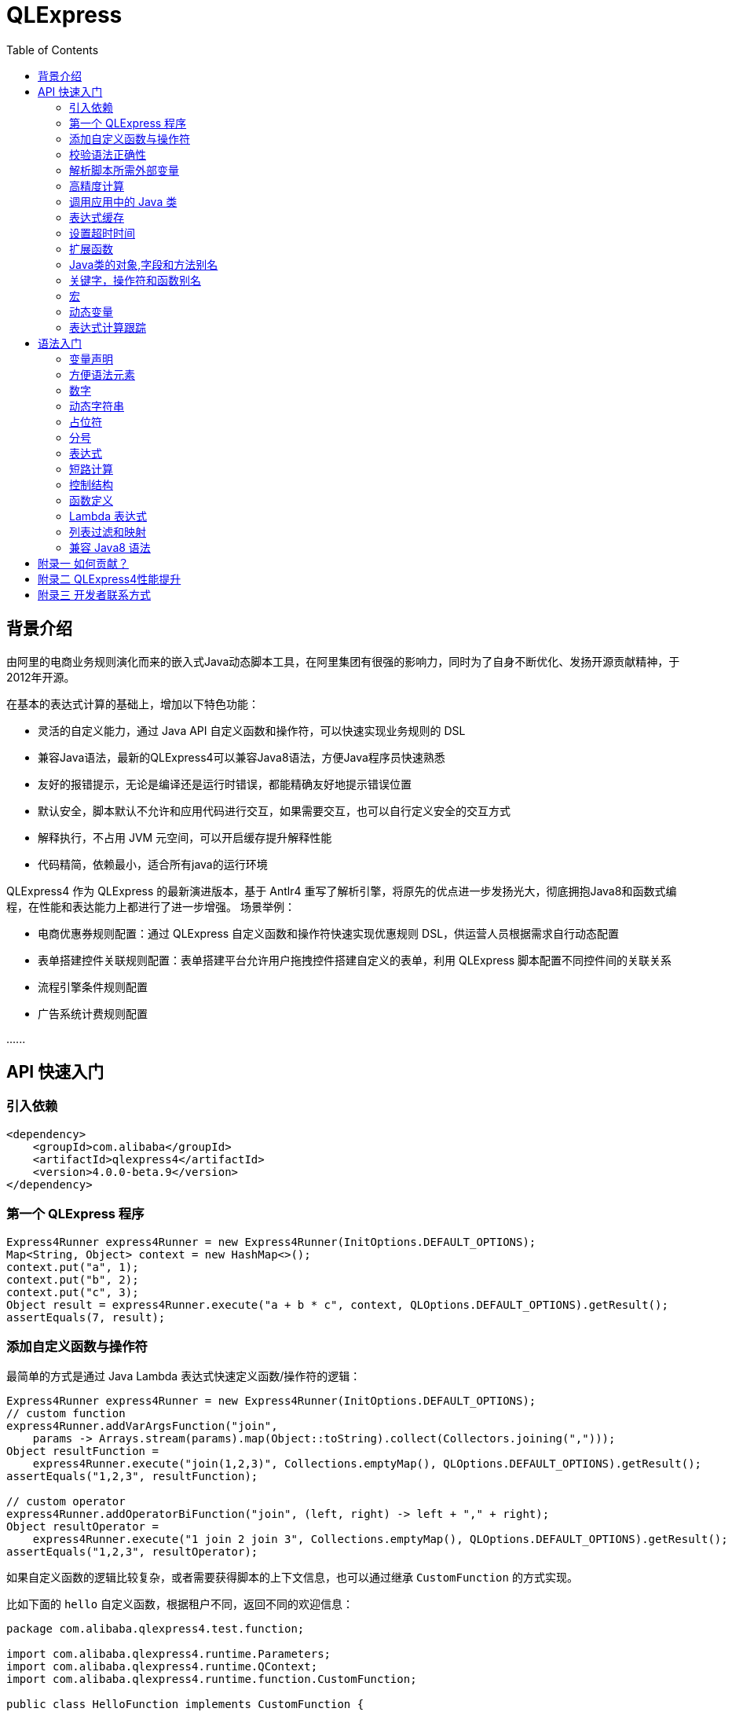 :toc:

= QLExpress

== 背景介绍

由阿里的电商业务规则演化而来的嵌入式Java动态脚本工具，在阿里集团有很强的影响力，同时为了自身不断优化、发扬开源贡献精神，于2012年开源。

在基本的表达式计算的基础上，增加以下特色功能：

* 灵活的自定义能力，通过 Java API 自定义函数和操作符，可以快速实现业务规则的 DSL
* 兼容Java语法，最新的QLExpress4可以兼容Java8语法，方便Java程序员快速熟悉
* 友好的报错提示，无论是编译还是运行时错误，都能精确友好地提示错误位置
* 默认安全，脚本默认不允许和应用代码进行交互，如果需要交互，也可以自行定义安全的交互方式
* 解释执行，不占用 JVM 元空间，可以开启缓存提升解释性能
* 代码精简，依赖最小，适合所有java的运行环境

QLExpress4 作为 QLExpress 的最新演进版本，基于 Antlr4 重写了解析引擎，将原先的优点进一步发扬光大，彻底拥抱Java8和函数式编程，在性能和表达能力上都进行了进一步增强。
场景举例：

* 电商优惠券规则配置：通过 QLExpress 自定义函数和操作符快速实现优惠规则 DSL，供运营人员根据需求自行动态配置
* 表单搭建控件关联规则配置：表单搭建平台允许用户拖拽控件搭建自定义的表单，利用 QLExpress 脚本配置不同控件间的关联关系
* 流程引擎条件规则配置
* 广告系统计费规则配置

\...\...

== API 快速入门

=== 引入依赖

[source,xml]
----
<dependency>
    <groupId>com.alibaba</groupId>
    <artifactId>qlexpress4</artifactId>
    <version>4.0.0-beta.9</version>
</dependency>
----

=== 第一个 QLExpress 程序

[source,java,indent=0]
----
        Express4Runner express4Runner = new Express4Runner(InitOptions.DEFAULT_OPTIONS);
        Map<String, Object> context = new HashMap<>();
        context.put("a", 1);
        context.put("b", 2);
        context.put("c", 3);
        Object result = express4Runner.execute("a + b * c", context, QLOptions.DEFAULT_OPTIONS).getResult();
        assertEquals(7, result);
----

=== 添加自定义函数与操作符

最简单的方式是通过 Java Lambda 表达式快速定义函数/操作符的逻辑：

[source,java,indent=0]
----
        Express4Runner express4Runner = new Express4Runner(InitOptions.DEFAULT_OPTIONS);
        // custom function
        express4Runner.addVarArgsFunction("join",
            params -> Arrays.stream(params).map(Object::toString).collect(Collectors.joining(",")));
        Object resultFunction =
            express4Runner.execute("join(1,2,3)", Collections.emptyMap(), QLOptions.DEFAULT_OPTIONS).getResult();
        assertEquals("1,2,3", resultFunction);
        
        // custom operator
        express4Runner.addOperatorBiFunction("join", (left, right) -> left + "," + right);
        Object resultOperator =
            express4Runner.execute("1 join 2 join 3", Collections.emptyMap(), QLOptions.DEFAULT_OPTIONS).getResult();
        assertEquals("1,2,3", resultOperator);
----

如果自定义函数的逻辑比较复杂，或者需要获得脚本的上下文信息，也可以通过继承 `CustomFunction` 的方式实现。

比如下面的 `hello` 自定义函数，根据租户不同，返回不同的欢迎信息：

[source,java,indent=0]
----
package com.alibaba.qlexpress4.test.function;

import com.alibaba.qlexpress4.runtime.Parameters;
import com.alibaba.qlexpress4.runtime.QContext;
import com.alibaba.qlexpress4.runtime.function.CustomFunction;

public class HelloFunction implements CustomFunction {
    @Override
    public Object call(QContext qContext, Parameters parameters)
        throws Throwable {
        String tenant = (String)qContext.attachment().get("tenant");
        return "hello," + tenant;
    }
}
----

[source,java,indent=0]
----
        Express4Runner express4Runner = new Express4Runner(InitOptions.DEFAULT_OPTIONS);
        express4Runner.addFunction("hello", new HelloFunction());
        String resultJack = (String)express4Runner.execute("hello()",
            Collections.emptyMap(),
            // Additional information(tenant for example) can be brought into the custom function from outside via attachments
            QLOptions.builder().attachments(Collections.singletonMap("tenant", "jack")).build()).getResult();
        assertEquals("hello,jack", resultJack);
        String resultLucy =
            (String)express4Runner
                .execute("hello()",
                    Collections.emptyMap(),
                    QLOptions.builder().attachments(Collections.singletonMap("tenant", "lucy")).build())
                .getResult();
        assertEquals("hello,lucy", resultLucy);
----

=== 校验语法正确性

在不执行脚本的情况下，单纯校验语法的正确性: 调用 `parseToSyntaxTree` 并且捕获异常，如果捕获到 `QLSyntaxException`，则说明存在语法错误

[source,java,indent=0]
----
        Express4Runner express4Runner = new Express4Runner(InitOptions.DEFAULT_OPTIONS);
        try {
            express4Runner.parseToSyntaxTree("a+b;\n(a+b");
            fail();
        }
        catch (QLSyntaxException e) {
            assertEquals(2, e.getLineNo());
            assertEquals(4, e.getColNo());
            assertEquals("SYNTAX_ERROR", e.getErrorCode());
            // <EOF> represents the end of script
            assertEquals(
                "[Error SYNTAX_ERROR: mismatched input '<EOF>' expecting ')']\n" + "[Near: a+b; (a+b<EOF>]\n"
                    + "                ^^^^^\n" + "[Line: 2, Column: 4]",
                e.getMessage());
        }
----

=== 解析脚本所需外部变量

脚本中使用的变量有的是脚本内生，有的是需要从外部通过 `context` 传入的。

QLExpress4 提供了一个方法，可以解析出脚本中所有需要从外部传入的变量：

[source,java,indent=0]
----
        Express4Runner express4Runner = new Express4Runner(InitOptions.DEFAULT_OPTIONS);
        Set<String> outVarNames =
            express4Runner.getOutVarNames("int a = 1, b = 10;\n" + "c = 11\n" + "e = a + b + c + d\n" + "f+e");
        Set<String> expectSet = new HashSet<>();
        expectSet.add("d");
        expectSet.add("f");
        assertEquals(expectSet, outVarNames);
----

=== 高精度计算

QLExpress 内部会用 BigDecimal 表示所有无法用 double 精确表示数字，来尽可能地表示计算精度：

> 举例：0.1 在 double 中无法精确表示

[source,java,indent=0]
----
        Express4Runner express4Runner = new Express4Runner(InitOptions.DEFAULT_OPTIONS);
        Object result = express4Runner.execute("0.1", Collections.emptyMap(), QLOptions.DEFAULT_OPTIONS).getResult();
        assertTrue(result instanceof BigDecimal);
----

通过这种方式能够解决一些计算精度问题：

比如 0.1+0.2 因为精度问题，在 Java 中是不等于 0.3 的。
而 QLExpress 能够自动识别出 0.1 和 0.2 无法用双精度精确表示，改成用 BigDecimal 表示，确保其结果等于0.3

[source,java,indent=0]
----
        assertNotEquals(0.3, 0.1 + 0.2, 0.0);
        assertTrue((Boolean)express4Runner.execute("0.3==0.1+0.2", Collections.emptyMap(), QLOptions.DEFAULT_OPTIONS)
            .getResult());
----

除了默认的精度保证外，还提供了 `precise` 开关，打开后所有的计算都使用BigDecimal，防止外部传入的低精度数字导致的问题：

[source,java,indent=0]
----
        Map<String, Object> context = new HashMap<>();
        context.put("a", 0.1);
        context.put("b", 0.2);
        assertFalse((Boolean)express4Runner.execute("0.3==a+b", context, QLOptions.DEFAULT_OPTIONS).getResult());
        // open precise switch
        assertTrue((Boolean)express4Runner.execute("0.3==a+b", context, QLOptions.builder().precise(true).build())
            .getResult());
----

=== 调用应用中的 Java 类

> 需要放开安全策略，不建议用于终端用户输入

假设应用中有如下的 Java 类(`com.alibaba.qlexpress4.QLImportTester`)：

[source,java,indent=0]
----
package com.alibaba.qlexpress4;

public class QLImportTester {
    
    public static int add(int a, int b) {
        return a + b;
    }
    
}
----

在 QLExpress 中有如下两种调用方式。

==== 1. 在脚本中使用 `import` 语句导入类并且使用

[source,java,indent=0]
----
        Express4Runner express4Runner = new Express4Runner(InitOptions.builder()
            // open security strategy, which allows access to all Java classes within the application.
            .securityStrategy(QLSecurityStrategy.open())
            .build());
        // Import Java classes using the import statement.
        Map<String, Object> params = new HashMap<>();
        params.put("a", 1);
        params.put("b", 2);
        Object result =
            express4Runner
                .execute("import com.alibaba.qlexpress4.QLImportTester;" + "QLImportTester.add(a,b)",
                    params,
                    QLOptions.DEFAULT_OPTIONS)
                .getResult();
        Assert.assertEquals(3, result);
----

==== 2. 在创建 `Express4Runner` 时默认导入该类，此时脚本中就不需要额外的 `import` 语句

[source,java,indent=0]
----
        Express4Runner express4Runner = new Express4Runner(InitOptions.builder()
            .addDefaultImport(
                Collections.singletonList(ImportManager.importCls("com.alibaba.qlexpress4.QLImportTester")))
            .securityStrategy(QLSecurityStrategy.open())
            .build());
        Object result =
            express4Runner.execute("QLImportTester.add(1,2)", Collections.emptyMap(), QLOptions.DEFAULT_OPTIONS)
                .getResult();
        Assert.assertEquals(3, result);
----

除了用 `ImportManager.importCls` 导入单个类外，还有其他更方便的导入方式：

 * `ImportManager.importPack` 直接导入包路径下的所有类，比如 `ImportManager.importPack("java.util")` 会导入 `java.util` 包下的所有类，QLExpress 默认就会导入下面的包
 ** `ImportManager.importPack("java.lang")`
 ** `ImportManager.importPack("java.util")`
 ** `ImportManager.importPack("java.math")`
 ** `ImportManager.importPack("java.util.stream")`
 ** `ImportManager.importPack("java.util.function")`
 * `ImportManager.importInnerCls` 导入给定类路径里的所有内部类

=== 表达式缓存

通过 `cache` 选项可以开启表达式缓存，这样相同的表达式就不会重新编译，能够大大提升性能。

注意该缓存没有限制大小，只适合在表达式为有限数量的情况下使用：

[source,java,indent=0]
----
        Express4Runner express4Runner = new Express4Runner(InitOptions.DEFAULT_OPTIONS);
        // open cache switch
        express4Runner.execute("1+2", new HashMap<>(), QLOptions.builder().cache(true).build());
----

但是当脚本首次执行时，因为没有缓存，依旧会比较慢。

可以通过下面的方法在首次执行前就将脚本缓存起来，保证首次执行的速度：

[source,java,indent=0]
----
        Express4Runner express4Runner = new Express4Runner(InitOptions.DEFAULT_OPTIONS);
        express4Runner.parseToDefinitionWithCache("a+b");
----

=== 设置超时时间

可以给脚本设置一个超时时间，防止其中存在死循环或者其他原因导致应用资源被过量消耗。

下面的示例代码给脚本给脚本设置了一个 10ms 的超时时间：

[source,java,indent=0]
----
        Express4Runner express4Runner = new Express4Runner(InitOptions.DEFAULT_OPTIONS);
        try {
            express4Runner.execute("while (true) {\n" + "  1+1\n" + "}",
                Collections.emptyMap(),
                QLOptions.builder().timeoutMillis(10L).build());
            fail("should timeout");
        }
        catch (QLTimeoutException e) {
            assertEquals(QLErrorCodes.SCRIPT_TIME_OUT.name(), e.getErrorCode());
        }
----

> 注意，出于系统性能的考虑，QLExpress 对于超时时间的检测是不准确的。特别是在回调Java代码中（比如自定义函数或者操作符）出现的超时，不会立刻被检测到。只有在执行完，回到 QLExpress 运行时后才会被检测到并中断执行。

=== 扩展函数

利用 QLExpress 提供的扩展函数能力，可以给Java类中添加额外的成员方法。

扩展函数是基于 QLExpress 运行时实现的，因此仅仅在 QLExpress 脚本中有效。

下面的示例代码给 String 类添加了一个 `hello()` 扩展函数：

[source,java,indent=0]
----
        ExtensionFunction helloFunction = new ExtensionFunction() {
            @Override
            public Class<?>[] getParameterTypes() {
                return new Class[0];
            }
            
            @Override
            public String getName() {
                return "hello";
            }
            
            @Override
            public Class<?> getDeclaringClass() {
                return String.class;
            }
            
            @Override
            public Object invoke(Object obj, Object[] args)
                throws InvocationTargetException, IllegalAccessException {
                String originStr = (String)obj;
                return "Hello," + originStr;
            }
        };
        Express4Runner express4Runner = new Express4Runner(
            InitOptions.builder().addExtensionFunctions(Collections.singletonList(helloFunction)).build());
        Object result =
            express4Runner.execute("'jack'.hello()", Collections.emptyMap(), QLOptions.DEFAULT_OPTIONS).getResult();
        assertEquals("Hello,jack", result);
----

=== Java类的对象,字段和方法别名

QLExpress 支持通过 `QLAlias` 注解给对象，字段或者方法定义一个或多个别名，方便非技术人员使用表达式定义规则。

下面的例子中，根据用户是否 vip 计算订单最终金额。

用户类定义：

[source,java,indent=0]
----
package com.alibaba.qlexpress4.test.qlalias;

import com.alibaba.qlexpress4.annotation.QLAlias;

@QLAlias("用户")
public class User {
    
    @QLAlias("是vip")
    private boolean vip;
    
    @QLAlias("用户名")
    private String name;
    
    public boolean isVip() {
        return vip;
    }
    
    public void setVip(boolean vip) {
        this.vip = vip;
    }
    
    public String getName() {
        return name;
    }
    
    public void setName(String name) {
        this.name = name;
    }
}
----

订单类定义：

[source,java,indent=0]
----
package com.alibaba.qlexpress4.test.qlalias;

import com.alibaba.qlexpress4.annotation.QLAlias;

@QLAlias("订单")
public class Order {
    
    @QLAlias("订单号")
    private String orderNum;
    
    @QLAlias("金额")
    private int amount;
    
    public String getOrderNum() {
        return orderNum;
    }
    
    public void setOrderNum(String orderNum) {
        this.orderNum = orderNum;
    }
    
    public int getAmount() {
        return amount;
    }
    
    public void setAmount(int amount) {
        this.amount = amount;
    }
}
----

通过 QLExpress 脚本规则计算最终订单金额：

[source,java,indent=0]
----
        Order order = new Order();
        order.setOrderNum("OR123455");
        order.setAmount(100);
        
        User user = new User();
        user.setName("jack");
        user.setVip(true);
        
        // Calculate the Final Order Amount
        Express4Runner express4Runner =
            new Express4Runner(InitOptions.builder().securityStrategy(QLSecurityStrategy.open()).build());
        Number result = (Number)express4Runner
            .executeWithAliasObjects("用户.是vip? 订单.金额 * 0.8 : 订单.金额", QLOptions.DEFAULT_OPTIONS, order, user)
            .getResult();
        assertEquals(80, result.intValue());
----

=== 关键字，操作符和函数别名

为了进一步方面非技术人员编写规则，QLExpress 提供 `addAlias` 给原始关键字，操作符和函数增加别名。让整个脚本的表述更加贴近自然语言。

[source,java,indent=0]
----
        Express4Runner express4Runner = new Express4Runner(InitOptions.DEFAULT_OPTIONS);
        // add custom function zero
        express4Runner.addFunction("zero", (String ignore) -> 0);
        
        // keyword alias
        assertTrue(express4Runner.addAlias("如果", "if"));
        assertTrue(express4Runner.addAlias("则", "then"));
        assertTrue(express4Runner.addAlias("否则", "else"));
        assertTrue(express4Runner.addAlias("返回", "return"));
        // operator alias
        assertTrue(express4Runner.addAlias("大于", ">"));
        // function alias
        assertTrue(express4Runner.addAlias("零", "zero"));
        
        Map<String, Object> context = new HashMap<>();
        context.put("语文", 90);
        context.put("数学", 90);
        context.put("英语", 90);
        
        Object result = express4Runner
            .execute("如果 (语文 + 数学 + 英语 大于 270) 则 {返回 1;} 否则 {返回 零();}", context, QLOptions.DEFAULT_OPTIONS)
            .getResult();
        assertEquals(0, result);
----

支持设置别名的关键字有:

 * if
 * then
 * else
 * for
 * while
 * break
 * continue
 * return
 * function
 * macro
 * new
 * null
 * true
 * false

> 注意：部分大家熟悉的用法其实是操作符，而不是关键字，比如 `in` 操作符。而所有的操作符和函数默认就是支持别名的

=== 宏

宏是QLExpress中一个强大的代码复用机制，它允许用户定义一段可重用的脚本片段，并在需要时进行调用。与简单的文本替换不同，QLExpress的宏是基于指令回放的机制实现的，具有更好的性能和语义准确性。

宏特别适用于以下场景：

* **代码复用**：将常用的脚本片段封装成宏，避免重复编写相同的逻辑
* **业务规则模板**：定义标准的业务规则模板，如价格计算、权限检查等
* **流程控制**：封装复杂的控制流程，如条件判断、循环逻辑等
* **DSL构建**：作为构建领域特定语言的基础组件

宏可以通过两种方式定义：

**1. 在脚本中使用 `macro` 关键字定义**

[source,java]
----
macro add {
  c = a + b;
}

a = 1;
b = 2;
add;
assert(c == 3);
----

**2. 通过Java API添加**

[source,java,indent=0]
----
        Express4Runner express4Runner = new Express4Runner(InitOptions.DEFAULT_OPTIONS);
        express4Runner.addMacro("rename", "name='haha-'+name");
        Map<String, Object> context = Collections.singletonMap("name", "wuli");
        Object result = express4Runner.execute("rename", context, QLOptions.DEFAULT_OPTIONS).getResult();
        assertEquals("haha-wuli", result);
        
        // replace macro
        express4Runner.addOrReplaceMacro("rename", "name='huhu-'+name");
        Object result1 = express4Runner.execute("rename", context, QLOptions.DEFAULT_OPTIONS).getResult();
        assertEquals("huhu-wuli", result1);
----

宏与函数的区别：

[cols="1,1,1"]
|===
| 特性 | 宏 | 函数
| 参数传递 | 无参数，依赖上下文变量 | 支持参数传递
| 性能   | 指令直接插入，无调用开销 | 有函数调用开销
| 作用域    | 共享调用者作用域 | 独立的作用域
| 适用场景     | 代码片段复用 | 逻辑封装和参数化
|===

宏特别适合那些不需要参数传递、主要依赖上下文变量的代码片段复用场景，而函数更适合需要参数化和独立作用域的场景。

**QLExpress4 相比 3 版本，宏特性的变化**：

 * 4 的宏实现更加接近通常编程语言中宏的定义，相当于将预定义的代码片段插入到宏所在的位置，与调用点位于同一作用域，宏中的 `return`, `contine` 和 `break` 等可以影响调用方的控制流。但是 3 中的实现其实更加接近无参函数调用。
 * 4 的宏无法作为变量使用，只有单独作为一行语句时才能被宏替换。因为宏可以是任意脚本，不一定是有返回值的表达式，作为变量时会存在语义问题。3 的宏本质是一个无参函数调用，所以常常被作为变量使用

如果想兼容 3 中的宏特性，建议使用 link:#_动态变量[动态变量]

=== 动态变量

常规的 “静态变量”，是 context 中和 key 关联的固定的值。而动态变量可以是一个表达式，由另外一些变量计算而得。动态变量支持嵌套，即动态变量可以依赖另一个动态变量计算得到。

示例如下：

[source,java,indent=0]
----
        Express4Runner express4Runner = new Express4Runner(InitOptions.DEFAULT_OPTIONS);
        
        Map<String, Object> staticContext = new HashMap<>();
        staticContext.put("语文", 88);
        staticContext.put("数学", 99);
        staticContext.put("英语", 95);
        
        QLOptions defaultOptions = QLOptions.DEFAULT_OPTIONS;
        DynamicVariableContext dynamicContext =
            new DynamicVariableContext(express4Runner, staticContext, defaultOptions);
        dynamicContext.put("平均成绩", "(语文+数学+英语)/3.0");
        dynamicContext.put("是否优秀", "平均成绩>90");
        
        // dynamic var
        assertTrue((Boolean)express4Runner.execute("是否优秀", dynamicContext, defaultOptions).getResult());
        assertEquals(94,
            ((Number)express4Runner.execute("平均成绩", dynamicContext, defaultOptions).getResult()).intValue());
        // static var
        assertEquals(187,
            ((Number)express4Runner.execute("语文+数学", dynamicContext, defaultOptions).getResult()).intValue());
----

=== 表达式计算跟踪

跟踪表达式在中间节点计算的值，可应用于多种场景：

 * 方便业务人员对规则的计算结果进行分析排查
 * 对线上判断为 false 的规则进行采样归类
 * AI 自动诊断和修复规则

节点计算结果会被放置到 `ExpressionTrace` 对象的 `value` 字段中。如果中间发生短路导致部分表达式未被计算，则 `ExpressionTrace` 对象的 `evaluated` 字段会被设置为 false。代码示例如下：

[source,java,indent=0]
----
        Express4Runner express4Runner = new Express4Runner(InitOptions.builder().traceExpression(true).build());
        express4Runner.addFunction("myTest", (Predicate<Integer>)i -> i > 10);
        
        Map<String, Object> context = new HashMap<>();
        context.put("a", true);
        QLResult result = express4Runner
            .execute("a && (!myTest(11) || false)", context, QLOptions.builder().traceExpression(true).build());
        Assert.assertFalse((Boolean)result.getResult());
        
        List<ExpressionTrace> expressionTraces = result.getExpressionTraces();
        Assert.assertEquals(1, expressionTraces.size());
        ExpressionTrace expressionTrace = expressionTraces.get(0);
        Assert.assertEquals("OPERATOR && false\n" + "  | VARIABLE a true\n" + "  | OPERATOR || false\n"
            + "      | OPERATOR ! false\n" + "          | FUNCTION myTest true\n" + "              | VALUE 11 11\n"
            + "      | VALUE false false\n", expressionTrace.toPrettyString(0));
        
        // short circuit
        context.put("a", false);
        QLResult resultShortCircuit = express4Runner.execute("(a && true) && (!myTest(11) || false)",
            context,
            QLOptions.builder().traceExpression(true).build());
        Assert.assertFalse((Boolean)resultShortCircuit.getResult());
        ExpressionTrace expressionTraceShortCircuit = resultShortCircuit.getExpressionTraces().get(0);
        Assert.assertEquals(
            "OPERATOR && false\n" + "  | OPERATOR && false\n" + "      | VARIABLE a false\n" + "      | VALUE true \n"
                + "  | OPERATOR || \n" + "      | OPERATOR ! \n" + "          | FUNCTION myTest \n"
                + "              | VALUE 11 \n" + "      | VALUE false \n",
            expressionTraceShortCircuit.toPrettyString(0));
        Assert.assertTrue(expressionTraceShortCircuit.getChildren().get(0).isEvaluated());
        Assert.assertFalse(expressionTraceShortCircuit.getChildren().get(1).isEvaluated());
        
        // in
        QLResult resultIn = express4Runner
            .execute("'ab' in ['cc', 'dd', 'ff']", context, QLOptions.builder().traceExpression(true).build());
        Assert.assertFalse((Boolean)resultIn.getResult());
        ExpressionTrace expressionTraceIn = resultIn.getExpressionTraces().get(0);
        Assert
            .assertEquals(
                "OPERATOR in false\n" + "  | VALUE 'ab' ab\n" + "  | LIST [ [cc, dd, ff]\n" + "      | VALUE 'cc' cc\n"
                    + "      | VALUE 'dd' dd\n" + "      | VALUE 'ff' ff\n",
                expressionTraceIn.toPrettyString(0));
----

> 注意，必须在新建 `Express4Runner` 时将 `InitOptions.traceExpression` 选项设置为 true，同时在执行脚本时将 `QLOptions.traceExpression` 设置为 true，该功能才能生效。

也可以在不执行脚本的情况下获得所有表达式追踪点：

[source,java,indent=0]
----
        Express4Runner express4Runner = new Express4Runner(InitOptions.DEFAULT_OPTIONS);
        TracePointTree tracePointTree = express4Runner.getExpressionTracePoints("1+3+5*ab+9").get(0);
        Assert.assertEquals("OPERATOR +\n" + "  | OPERATOR +\n" + "      | OPERATOR +\n" + "          | VALUE 1\n"
            + "          | VALUE 3\n" + "      | OPERATOR *\n" + "          | VALUE 5\n" + "          | VARIABLE ab\n"
            + "  | VALUE 9\n", tracePointTree.toPrettyString(0));
----

支持的表达式追踪点类型以及对应子节点的含义如下：

[cols="1,1,1"]
|===
| 节点类型 | 节点含义 | 子节点含义
| OPERATOR | 操作符 | 两侧操作数
| FUNCTION | 函数 | 函数参数
| METHOD   | 方法 | 方法参数
| FIELD    | 字段 | 取字段的目标对象
| LIST     | 列表 | 列表元素
| MAP      | 字段 | 无
| IF       | 条件分支 | then逻辑块和else逻辑块
| RETURN   | 返回语句 | 返回表达式
| VARIABLE | 变量 | 无
| VALUE    | 字面值   | 无
| DEFINE_FUNCTION | 定义函数 | 无
| DEFINE_MACRO | 定义宏 | 无
| PRIMARY  | 暂时未继续下钻的其他复合值（比如字典,if等等）| 无
| STATEMENT | 暂未继续下钻的其他复合语句（比如 while, for 等等）| 无
|===

== 语法入门

QLExpress4 兼容 Java8 语法的同时，也提供了很多更加灵活宽松的语法模式，帮助用户更快捷地编写表达式。

基于表达式优先的语法设计，复杂的条件判断语句也可以直接当作表达式使用。

在本章节中出现的代码片段都是 qlexpress 脚本，
`assert` 是测试框架往引擎中注入的断言方法，会确保其参数为 `true`。
`assertErrCode` 会确保其 lambda 参数表达式的执行一定会抛出含第二个参数 error code 的 QLException。

=== 变量声明

同时支持静态类型和动态类型：

 * 变量声明时不写类型，则变量是动态类型，也同时是一个赋值表达式
 * 变量声明如果写类型，则是静态类型，此时是一个变量声明语句

[source,java]
----
// Dynamic Typeing
a = 1;
a = "1";
// Static Typing
int b = 2;
// throw QLException with error code INCOMPATIBLE_ASSIGNMENT_TYPE when assign with incompatible type String
assertErrorCode(() -> b = "1", "INCOMPATIBLE_ASSIGNMENT_TYPE")

----

=== 方便语法元素

列表(List)，映射(Map)等常用语法元素在 QLExpress 中都有非常方便的构造语法糖：

[source,java]
----
// list
l = [1,2,3]
assert(l[0]==1)
// Underlying data type of list is ArrayList in Java
assert(l instanceof ArrayList)
// map
m = {
  "aa": 10,
  "bb": {
    "cc": "cc1",
    "dd": "dd1"
  }
}
assert(m['aa']==10)
// Underlying data type of map is ArrayList in Java
assert(m instanceof LinkedHashMap)
----

=== 数字

对于未声明类型的数字，
QLExpress会根据其所属范围自动从 int, long, BigInteger, double, BigDecimal 等数据类型中选择一个最合适的：

[source,java]
----
assert(2147483647 instanceof Integer);
assert(9223372036854775807 instanceof Long);
assert(18446744073709552000 instanceof BigInteger);
// 0.25 can be precisely presented with double
assert(0.25 instanceof Double);
assert(2.7976931348623157E308 instanceof BigDecimal);
----

因此在自定义函数或者操作符时，建议使用 Number 类型进行接收，因为数字类型是无法事先确定的。

=== 动态字符串

动态字符串是 QLExpress 为了增强字符串处理能力，在 4 版本新引入的能力。

支持 `$\{expression}` 的格式在字符串中插入表达式计算：

> 如果想在字符串中原样保持 `$\{expression}`，可以使用 `\$` 对 `$` 进行转义

[source,java]
----
a = 123
assert("hello,${a-1}" == "hello,122")

// escape $ with \$
assert("hello,\${a-1}" == "hello,\${a-1}")

b = "test"
assert("m xx ${
  if (b like 't%') {
      'YYY'
  }
}" == "m xx YYY")
----

如果还想让 QLExpress4 的字符串和 3 保持兼容性，不对插值表达式进行处理，可以在新建 `Express4Runner` 时直接关闭该特性：

[source,java]
----
        Express4Runner express4RunnerDisable = new Express4Runner(
            // disable string interpolation
            InitOptions.builder().interpolationMode(InterpolationMode.DISABLE).build());
        Assert.assertEquals("Hello,${ a + 1 }",
            express4RunnerDisable.execute("\"Hello,${ a + 1 }\"", context, QLOptions.DEFAULT_OPTIONS).getResult());
        Assert.assertEquals("Hello,${lll",
            express4RunnerDisable.execute("\"Hello,${lll\"", context, QLOptions.DEFAULT_OPTIONS).getResult());
        Assert.assertEquals("Hello,aaa $ lll\"\n\b",
            express4RunnerDisable.execute("\"Hello,aaa $ lll\\\"\n\b\"", context, QLOptions.DEFAULT_OPTIONS)
                .getResult());
----

=== 占位符

占位符用于从 context 中提取任意 key 的值。

全局变量也可以从 context 中提取值，但是收到 QLExpress 关键词和语法的限制，能提取的 key 有限。
比如 context 中 "0" key 对应的值就无法通过变量提取，因为 0 不是 QLExpress 中的合法变量，而是一个数字常量。
此时可以用默认占位符 `$\{0}` 来提取。

> 注意和动态字符串中插值区分，占位符是写在字符串之外。动态字符串插值是 `$\{expression}`，其中默认写的是表达式，`"${0}"` 的运行结果是 `"0"`。而占位符是 `$\{placeholder}`，其中默认写的是 context 中的 key，`${0}` 的运行结果是 context 中 "0" key 对应的值。

QLExpress 默认使用 `${placeholder}` 格式的占位符，其中：
* `${` 是起始标记
* `}` 是结束标记
* `placeholder` 是占位符内容，对应 cotext 中的 key

除了默认的占位符外，QLExpress 还支持自定义占位符的起始和结束标记：

[source,java]
----
        Express4Runner express4Runner =
            new Express4Runner(InitOptions.builder().selectorStart("#[").selectorEnd("]").build());
        
        Map<String, Object> context = new HashMap<>();
        context.put("0", "World");
        
        QLResult result = express4Runner.execute("'Hello ' + #[0]", context, QLOptions.DEFAULT_OPTIONS);
        assertEquals("Hello World", result.getResult());
----

自定义占位符并不是任意的，限制条件如下：

* **起始标记限制**：`selectorStart` 必须是以下四种格式之一：
  ** `$\{` (默认)
  ** `$[`
  ** `#\{`
  ** `#[`
* **结束标记限制**：`selectorEnd` 必须是 1 个或更多字符的字符串

=== 分号

表达式语句可以省略结尾的分号，整个脚本的返回值就是最后一个表达式的计算结果。

以下脚本的返回值为 2：

[source,java]
----
a = 1
b = 2
// last express
1+1
----

等价于以下写法：

[source,java]
----
a = 1
b = 2
// return statment
return 1+1;
----

=== 表达式

QLExpress 采用表达式优先的设计，其中 除了 import， return 和循环等结构外，几乎都是表达式。

if 语句也是一个表达式：

[source,java]
----
assert(if (11 == 11) {
  10
} else {
  20 + 2
} + 1 == 11)
----

try catch 结构也是一个表达式：

[source,java]
----
assert(1 + try {
    100 + 1/0
} catch(e) {
    // Throw a zero-division exception
    11
} == 12)
----

=== 短路计算

和 Java 类似，`&&` 和 `||` 逻辑运算都是短路运算的。

比如表达式 `false && (1/0)` 不会发生除 0 错误，因为 `&&` 短路在了最开始的 `false` 处。

短路计算默认是开启的，引擎也提供了选项，可以在某次执行时将短路关闭：

> 关闭短路的一个场景是保证表达式的充分预热

[source,java]
----
        Express4Runner express4Runner = new Express4Runner(InitOptions.DEFAULT_OPTIONS);
        // execute when enable short circuit (default)
        // `1/0` is short-circuited by the preceding `false`, so it won't throw an error.
        assertFalse((Boolean)express4Runner.execute("false && (1/0)", Collections.emptyMap(), QLOptions.DEFAULT_OPTIONS)
            .getResult());
        try {
            // execute when disable short circuit
            express4Runner.execute("false && (1/0)",
                Collections.emptyMap(),
                QLOptions.builder().shortCircuitDisable(true).build());
            fail();
        }
        catch (QLException e) {
            Assert.assertEquals("INVALID_ARITHMETIC", e.getErrorCode());
            Assert.assertEquals("Division by zero", e.getReason());
        }
----


=== 控制结构

==== if 分支

除了完全兼容 Java 中的 `if` 写法，还支持类似规则引擎的 `if ... then ... else ...` 的写法，其中 `then` 可以当成一个可以省略的关键字：

[source,java]
----
a = 11;
// if ... else ...
assert(if (a >= 0 && a < 5) {
  true
} else if (a >= 5 && a < 10) {
  false
} else if (a >= 10 && a < 15) {
  true
} == true)

// if ... then ... else ...
r = if (a == 11) then true else false
assert(r == true)
----

==== while 循环

[source,java]
----
i = 0;
while (i < 5) {
  if (++i == 2) {
    break;
  }
}
assert(i==2)
----

==== for 循环

[source,java]
----
l = [];
for (int i = 3; i < 6; i++) {
  l.add(i);
}
assert(l==[3,4,5])
----

==== for-each 循环

[source,java]
----
sum = 0;
for (i: [0,1,2,3,4]) {
  if (i == 2) {
    continue;
  }
  sum += i;
}
assert(sum==8)
----

==== try-catch

[source,java]
----
assert(try {
    100 + 1/0
} catch(e) {
    // Throw a zero-division exception
    11
} == 11)
----

=== 函数定义

[source,java]
----
function sub(a, b) {
    return a-b;
}
assert(sub(3,1)==2)
----

=== Lambda 表达式

QLExpress4 中，Lambda 表达式作为一等公民，可以作为变量进行传递或者返回。

[source,java]
----
add = (a, b) -> {
  return a + b;
}
assert(add(1,2)==3)
----

=== 列表过滤和映射

支持通过 filter, map 方法直接对列表类型进行函数式过滤和映射。

底层通过在列表类型添加 link:#_扩展函数[扩展函数] 实现，注意和 Stream API 中同名方法区分。

相比 Stream Api，它可以直接对列表进行操作，返回值也直接就是列表，更加方便。

[source,java]
----
l = ["a-111", "a-222", "b-333", "c-888"]
assert(l.filter(i -> i.startsWith("a-"))
        .map(i -> i.split("-")[1]) == ["111", "222"])
----

=== 兼容 Java8 语法

QLExpress 可以兼容 Java8 的常见语法。

比如 link:#_for_each_循环[for each循环], Stream API, 函数式接口等等。

==== Stream API

可以直接使用 Java 集合中的 stream api 对集合进行操作。

因为此时的 stream api 都是来自 Java 中的方法，参考 link:#_调用应用中的_java_类[调用应用中的Java类] 打开安全选项，以下脚本才能正常执行。

[source,java]
----
l = ["a-111", "a-222", "b-333", "c-888"]

l2 = l.stream()
      .filter(i -> i.startsWith("a-"))
      .map(i -> i.split("-")[1])
      .collect(Collectors.toList());
assert(l2 == ["111", "222"]);
----

==== 函数式接口

Java8 中引入了 Function, Consumer, Predicate 等函数式接口，QLExpress 中的 link:#_lambda_表达式[Lambda表达式] 可以赋值给这些接口，或者作为接收这些接口的方法参数：

[source,java]
----
Runnable r = () -> a = 8;
r.run();
assert(a == 8);

Supplier s = () -> "test";
assert(s.get() == 'test');

Consumer c = (a) -> b = a + "-te";
c.accept("ccc");
assert(b == 'ccc-te');

Function f = a -> a + 3;
assert(f.apply(1) == 4);

Function f1 = (a, b) -> a + b;
assert(f1.apply("test-") == "test-null");
----

== 附录一 如何贡献？

QLExpress 对社区的更改完全开放，任何建议和修改，都会受到欢迎，讨论后合理最后会被接纳到主干中。

首先需要将代码 clone 到本地，在正式修改代码前，需要先进行如下准备：

1. 项目根目录执行 `mvn compile`：项目刚刚下载到本地时，会有大量的类找不到，需要先生成 Antlr4 的运行时代码
2. 配置代码格式化：QLExpress 项目有统一的代码格式规范，开发前需要配置在 git 提交前的自动格式化

在项目目录下新建文件 `.git/hooks/pre-commit`，内容如下：

[source,bash]
----
#!/bin/sh
mvn spotless:apply -Pcheck
git add -u
exit 0
----

这样在每次 git commit 之前，就会自动执行 maven 的 spotless 插件执行代码格式化，具体代码格式配置见 link:spotless_eclipse_formatter.xml[]]

== 附录二 QLExpress4性能提升

link:https://www.yuque.com/xuanheng-ffjti/iunlps/pgfzw46zel2xfnie?singleDoc#%20%E3%80%8AQLExpress3%E4%B8%8E4%E6%80%A7%E8%83%BD%E5%AF%B9%E6%AF%94%E3%80%8B[QLExpress4与3性能对比]

总结：常见场景下，无编译缓存时，QLExpress4能比3有接近10倍性能提升；有编译缓存，也有一倍性能提升。

== 附录三 开发者联系方式

 * Email:
 ** qinyuan.dqy@alibaba-inc.com
 ** yumin.pym@taobao.com
 ** 704643716@qq.com
 * WeChat:
 ** xuanheng: dqy932087612
 ** binggou: pymbupt
 ** linxiang: tkk33362
 * DingTalk Support Group

image::images/qlexpress_support_group_qr.jpg[]
